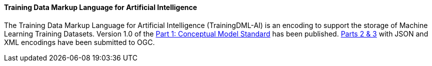 ==== Training Data Markup Language for Artificial Intelligence

The Training Data Markup Language for Artificial Intelligence (TrainingDML-AI) is an encoding to support the storage of Machine Learning Training Datasets. Version 1.0 of the https://docs.ogc.org/is/23-008r3/23-008r3.html[Part 1: Conceptual Model Standard] has been published. link:https://www.ogc.org/requests/ogc-requests-public-comment-on-json-and-xml-encodings-for-training-data-markup-language-for-artificial-intelligence-standard/[Parts 2 & 3] with JSON and XML encodings have been submitted to OGC.  